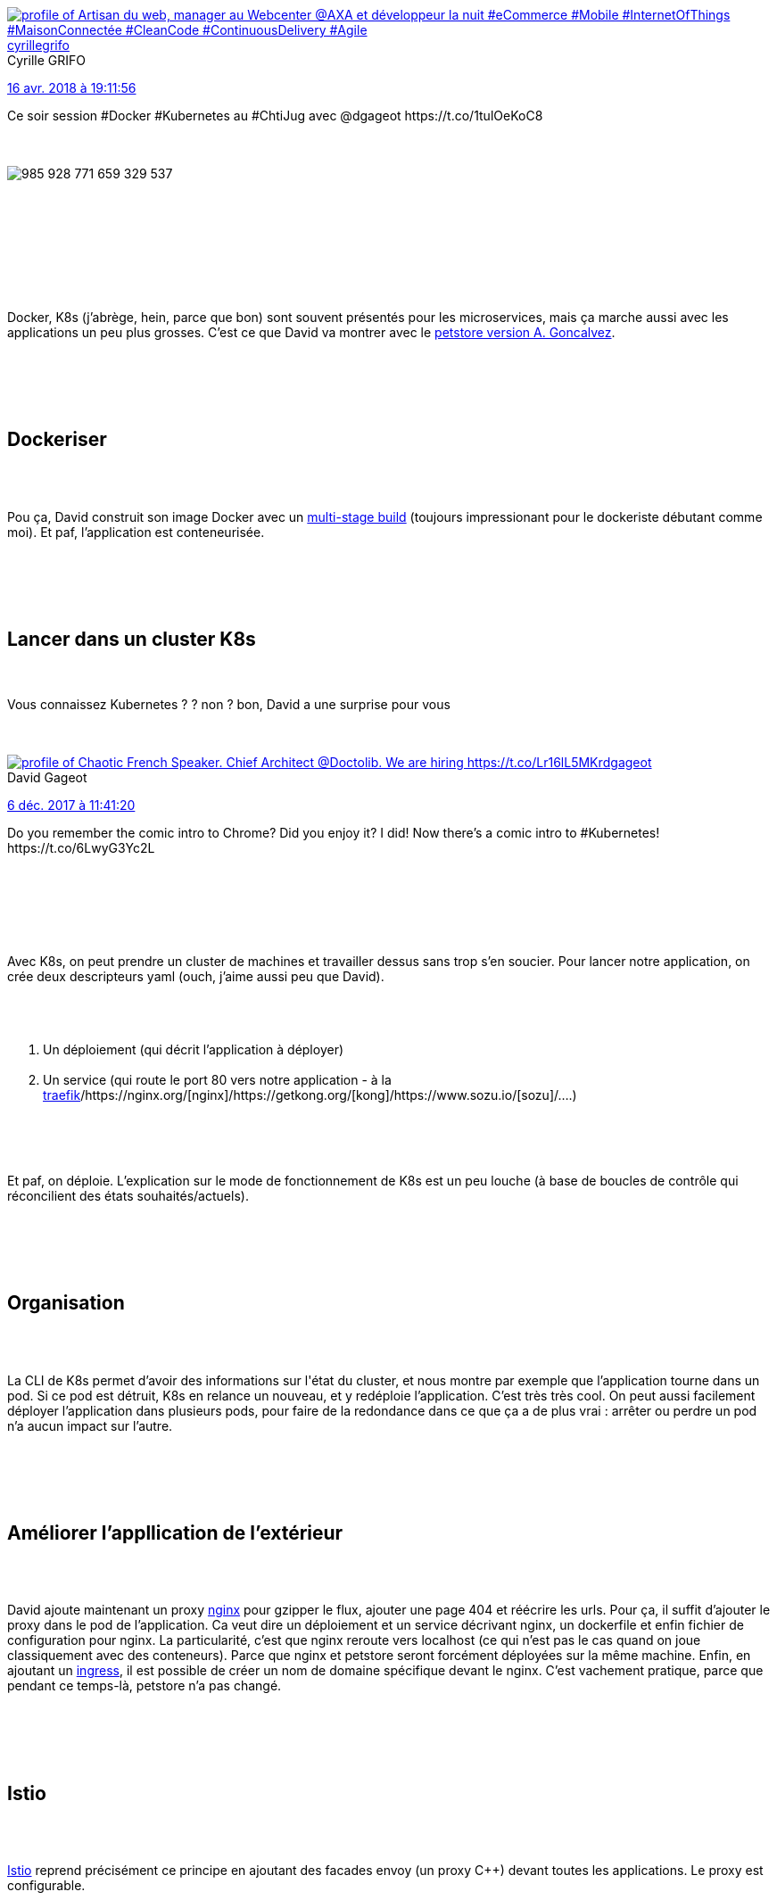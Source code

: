 :jbake-type: post
:jbake-status: published
:jbake-title: Docker, Kubernetes et Istio
:jbake-tags: architecture,chtijug,docker,kubernetes,_mois_avr.,_année_2018
:jbake-date: 2018-04-17
:jbake-depth: ../../../../
:jbake-uri: wordpress/2018/04/17/docker-kubernetes-et-istio.adoc
:jbake-excerpt: 
:jbake-source: https://riduidel.wordpress.com/2018/04/17/docker-kubernetes-et-istio/
:jbake-style: wordpress

++++
<p>
<div class='twitter'>
<br/>
<span class="twitter_status">
</p>
<p>
<span class="author">
</p>
<p>
<a href="http://twitter.com/cyrillegrifo" class="screenName"><img src="http://pbs.twimg.com/profile_images/551757806320107520/6UqWoGUE_mini.jpeg" alt="profile of Artisan du web, manager au Webcenter @AXA et développeur la nuit #eCommerce #Mobile #InternetOfThings #MaisonConnectée #CleanCode #ContinuousDelivery #Agile"/>cyrillegrifo</a>
<br/>
<span class="name">Cyrille GRIFO</span>
</p>
<p>
</span>
</p>
<p>
<a href="https://twitter.com/cyrillegrifo/status/985 928 790 823 133 185" class="date">16 avr. 2018 à 19:11:56</a>
</p>
<p>
<span class="content">
</p>
<p>
<span class="text">Ce soir session #Docker #Kubernetes au #ChtiJug avec @dgageot https://t.co/1tulOeKoC8</span>
</p>
<p>
<span class="medias">
<br/>
<span class="media media-photo">
<br/>
<img src="http://pbs.twimg.com/media/Da64_oCXcAEKx1R.jpg" alt="985 928 771 659 329 537"/>
<br/>
</span>
<br/>
</span>
</p>
<p>
</span>
</p>
<p>
<span class="twitter_status_end"/>
<br/>
</span>
<br/>
</div>
<br/>
<div id="preamble">
<br/>
<div class="sectionbody">
<br/>
<div class="paragraph data-line-3">
</p>
<p>
Docker, K8s (j’abrège, hein, parce que bon) sont souvent présentés pour les microservices, mais ça marche aussi avec les applications un peu plus grosses. C’est ce que David va montrer avec le <a href="https://github.com/agoncal/agoncal-application-petstore-ee7">petstore version A. Goncalvez</a>.
</p>
<p>
</div>
<br/>
</div>
<br/>
</div>
<br/>
<div class="sect1 data-line-6">
<br/>
<h2 id="truedockeriser">Dockeriser</h2>
<br/>
<div class="sectionbody">
<br/>
<div class="paragraph data-line-7">
</p>
<p>
Pou ça, David construit son image Docker avec un <a href="https://blog.mikesir87.io/2017/03/introducing-docker-multi-stage-builds/">multi-stage build</a> (toujours impressionant pour le dockeriste débutant comme moi). Et paf, l’application est conteneurisée.
</p>
<p>
</div>
<br/>
</div>
<br/>
</div>
<br/>
<div class="sect1 data-line-9">
<br/>
<h2 id="truelancer_dans_un_cluster_k8s">Lancer dans un cluster K8s</h2>
<br/>
<div class="sectionbody">
<br/>
<div class="paragraph data-line-11">Vous connaissez Kubernetes ? ? non ? bon, David a une surprise pour vous</div>
<br/>
<div class='twitter'>
<br/>
<span class="twitter_status">
</p>
<p>
<span class="author">
</p>
<p>
<a href="http://twitter.com/dgageot" class="screenName"><img src="http://pbs.twimg.com/profile_images/1253031877532880906/9Ix8j4ic_mini.jpg" alt="profile of Chaotic French Speaker. Chief Architect @Doctolib. We are hiring https://t.co/Lr16lL5MKr"/>dgageot</a>
<br/>
<span class="name">David Gageot</span>
</p>
<p>
</span>
</p>
<p>
<a href="https://twitter.com/dgageot/status/938 357 685 484 957 696" class="date">6 déc. 2017 à 11:41:20</a>
</p>
<p>
<span class="content">
</p>
<p>
<span class="text">Do you remember the comic intro to Chrome? Did you enjoy it? I did! Now there’s a comic intro to #Kubernetes! https://t.co/6LwyG3Yc2L</span>
</p>
<p>
<span class="medias">
<br/>
</span>
</p>
<p>
</span>
</p>
<p>
<span class="twitter_status_end"/>
<br/>
</span>
<br/>
</div>
<br/>
<div class="paragraph data-line-11">Avec K8s, on peut prendre un cluster de machines et travailler dessus sans trop s’en soucier. Pour lancer notre application, on crée deux descripteurs yaml (ouch, j’aime aussi peu que David).</div>
<br/>
<div class="olist arabic data-line-14">
<br/>
<ol class="arabic">
<br/>
<li>Un déploiement (qui décrit l’application à déployer)</li>
<br/>
<li>Un service (qui route le port 80 vers notre application - à la <a href="https://traefik.io/">traefik</a>/https://nginx.org/[nginx]/https://getkong.org/[kong]/https://www.sozu.io/[sozu]/…​.)</li>
<br/>
</ol>
<br/>
</div>
<br/>
<div class="paragraph data-line-17">
</p>
<p>
Et paf, on déploie. L’explication sur le mode de fonctionnement de K8s est un peu louche (à base de boucles de contrôle qui réconcilient des états souhaités/actuels).
</p>
<p>
</div>
<br/>
</div>
<br/>
</div>
<br/>
<div class="sect1 data-line-19">
<br/>
<h2 id="trueorganisation">Organisation</h2>
<br/>
<div class="sectionbody">
<br/>
<div class="paragraph data-line-20">
</p>
<p>
La CLI de K8s permet d’avoir des informations sur l'état du cluster, et nous montre par exemple que l’application tourne dans un pod. Si ce pod est détruit, K8s en relance un nouveau, et y redéploie l’application. C’est très très cool. On peut aussi facilement déployer l’application dans plusieurs pods, pour faire de la redondance dans ce que ça a de plus vrai : arrêter ou perdre un pod n’a aucun impact sur l’autre.
</p>
<p>
</div>
<br/>
</div>
<br/>
</div>
<br/>
<div class="sect1 data-line-24">
<br/>
<h2 id="trueam_liorer_l_appllication_de_l_ext_rieur">Améliorer l’appllication de l’extérieur</h2>
<br/>
<div class="sectionbody">
<br/>
<div class="paragraph data-line-25">
</p>
<p>
David ajoute maintenant un proxy <a href="https://nginx.org/">nginx</a> pour gzipper le flux, ajouter une page 404 et réécrire les urls. Pour ça, il suffit d’ajouter le proxy dans le pod de l’application. Ca veut dire un déploiement et un service décrivant nginx, un dockerfile et enfin fichier de configuration pour nginx. La particularité, c’est que nginx reroute vers localhost (ce qui n’est pas le cas quand on joue classiquement avec des conteneurs). Parce que nginx et petstore seront forcément déployées sur la même machine. Enfin, en ajoutant un <a href="https://kubernetes.io/docs/concepts/services-networking/ingress/">ingress</a>, il est possible de créer un nom de domaine spécifique devant le nginx. C’est vachement pratique, parce que pendant ce temps-là, petstore n’a pas changé.
</p>
<p>
</div>
<br/>
</div>
<br/>
</div>
<br/>
<div class="sect1 data-line-32">
<br/>
<h2 id="trueistio">Istio</h2>
<br/>
<div class="sectionbody">
<br/>
<div class="paragraph data-line-33">
</p>
<p>
<a href="https://istio.io/">Istio</a> reprend précisément ce principe en ajoutant des facades envoy (un proxy C++) devant toutes les applications. Le proxy est configurable.
</p>
<p>
</div>
<br/>
<div class="paragraph data-line-36">
</p>
<p>
Premier apport : Istio transforme tous les flux en HTTPS. C’est dingue. C’est à la fois génial et affreux : comment débugger le traffic ?
</p>
<p>
</div>
<br/>
<div class="paragraph data-line-39">
</p>
<p>
Grâce à envoy, Istio fournit de monitoring de tous les services avec les temps de réponse,
</p>
<p>
</div>
<br/>
<div class="paragraph data-line-41">
</p>
<p>
David passe à une démo où les deux versions de l’application sont déployées côte à côte avec des urls différentes. Et grâce au smart routing d’Istio, on peut faire du blue-green deployment. Alors qu’avec K8s, c’est impossible. Bon, apparement, il y a d’autres solutions (de mémoire, OpenShift le fait aussi comme l’avait montré <a href="https://riduidel.wordpress.com/2017/06/02/hop-hop-hop-un-chtijug/">Clément Escoffier précédement</a>). Pour vérifier qu’on a bien du blue-green, David affiche un dashboard grafana (installé par Istio) en ouvrant un tunnel de sa machine vers le composant Grafana (assez spectaculaire). Et ça marche ! On a bien 20% d’utilisateurs en v2 et 80% en v1.
</p>
<p>
</div>
<br/>
</div>
<br/>
</div>
<br/>
<div class="sect1 data-line-47">
<br/>
<h2 id="trueroutage">Routage</h2>
<br/>
<div class="sectionbody">
<br/>
<div class="paragraph data-line-48">
</p>
<p>
Et maintenant, il est temps de tout réécrire. David va donc séparer l’application en plusieurs services, qui utiliseront toujours les routes de l’application initiale. Pour ça, le smart routing d’Istio est pratique …​ mis à part le fait qu’il y a de plus en plus de contenu YAML. Donc on a deux composants, qui se parlent à travers le réseau. Et forcément, avec le réseau, les problèmes arrivent. Heureusement, Istio va nous aider pour survivre à ça. D’abord grâce à un graphe des services (auquel on se connecte comme Grafana grâce à un tunnel temporaire). Et là, trop bien …​ mais trop moche …​ le graphe est généré par Grafviz (mais la version plus récente utilise D3.js).
</p>
<p>
</div>
<br/>
</div>
<br/>
</div>
<br/>
<div class="sect1 data-line-56">
<br/>
<h2 id="truegestion_du_r_seau">Gestion du réseau</h2>
<br/>
<div class="sectionbody">
<br/>
<div class="paragraph data-line-57">
</p>
<p>
Encore une fois, grâce au proxy envoy, on peut configurer finement chaque composant pour, par exemple, simuler des timeouts. Ou de mirrorer le trafic de prod vers une application non utilisée en prod, mais qui en recevra la charge. Ou encore d’industrialiser les circuit breakers en les plaçant au niveau d’envoy. Ou encore de gérer la sécurité sans passer par les notions classiques et pénibles de zones de sécurité réseau, mais en utilisant une gestion de la sécurité par rôle. C’est vraiment chouette parce que ça permet d’optimiser le nombre de serveurs. Ca permet également, grâce à la télémétrie, de voir quel composant appelle quel autre service. Pour ceux qui connaissent, ça ressemble vachement à Dynatrace dans l’idée.
</p>
<p>
</div>
<br/>
<div class="sect2 data-line-65">
<br/>
<h3 id="truerate_limiting">Rate limiting</h3>
<br/>
<div class="paragraph data-line-66">
</p>
<p>
En particulier, il est possible de limiter les appels à un service pour qu’il ne soit pas noyé sous la charge. Malheureusement, encore une fois, il faut des paquets de YAML.
</p>
<p>
</div>
<br/>
</div>
<br/>
</div>
<br/>
</div>
<br/>
<div class="sect1 data-line-69">
<br/>
<h2 id="trueconclusion">Conclusion</h2>
<br/>
<div class='twitter'>
<br/>
<span class="twitter_status">
</p>
<p>
<span class="author">
</p>
<p>
<a href="http://twitter.com/ClementDevos" class="screenName"><img src="http://pbs.twimg.com/profile_images/1085874552830332929/Hc5_fEy2_mini.jpg" alt="profile of JS Developer @WeLoveDevs, France.
<br/>
Likes 🍺,🎧 and 🚙 but also 🚴‍♂️"/>ClementDevos</a>
<br/>
<span class="name">Clément Devos 👪</span>
</p>
<p>
</span>
</p>
<p>
<a href="https://twitter.com/ClementDevos/status/985 938 839 612 088 326" class="date">16 avr. 2018 à 19:51:51</a>
</p>
<p>
<span class="content">
</p>
<p>
<span class="text">That's it for today! @dgageot nous a bien parlé de Legos avec k8s et istio! Cc @chtijug #clustering https://t.co/47024Hxjfe</span>
</p>
<p>
<span class="medias">
<br/>
<span class="media media-photo">
<br/>
<img src="http://pbs.twimg.com/media/Da7CI62XUAE_ocz.jpg" alt="985 938 826 932 736 001"/>
<br/>
</span>
<br/>
</span>
</p>
<p>
</span>
</p>
<p>
<span class="twitter_status_end"/>
<br/>
</span>
<br/>
</div>
<br/>
<div class="sectionbody">
<br/>
<div class="paragraph data-line-70">
</p>
<p>
J’ai loupé la séance de questions, parce que je devais aller chercher les bières, mais c’est pas grave, lançons-nous. Docker est un outil un peu chiant, mais très pratique pour les petits ops. Docker est aussi issu d’idées (conteneurs et c-groups) sur lesquels Google bosse depuis …​. des années. Donc forcément, leur outil de gestion de flotte intègre un niveau de complexité supérieur (l’abstraction des pods semble par exemple pratique, mais délicate à aborder). Et évidement, c’est difficile à comprendre pour un non averti comme moi. En revanche, cette complexité permet le déploiement d’outils comme istio, qnui est la killer feature de K8s. Rien que pour donner un exemple, il semble possible pour une entreprise de se débarasser de Dynatrace (dont les licences tournent autour de 100000€/serveur/an). Sans compter toutes les possibilités de debug qui sont, dans le monde des conteneurs, aussi indispensables qu’introuvables. Autrement dit, K8s me tente peu, mais Istio le rend supportable.
</p>
<p>
</div>
<br/>
</div>
<br/>
</div>
<br/>
<div class='twitter'>
<br/>
<span class="twitter_status">
</p>
<p>
<span class="author">
</p>
<p>
<a href="http://twitter.com/cfurmaniak" class="screenName"><img src="http://pbs.twimg.com/profile_images/1321735109721100289/w-vEMG2t_mini.jpg" alt="profile of I've got the DevOps haircut in my mind. Bring me a problem and I will throw a lot of questions at your face."/>cfurmaniak</a>
<br/>
<span class="name">Christophe Furmaniak</span>
</p>
<p>
</span>
</p>
<p>
<a href="https://twitter.com/cfurmaniak/status/984 414 527 247 802 372" class="date">12 avr. 2018 à 14:54:47</a>
</p>
<p>
<span class="content">
</p>
<p>
<span class="text">@DevOpsAtLille @cyril_lakech @chtijug @Docker @kubernetesio @IstioMesh @dgageot @Adeo @ZenikaLille @GDGLille @ovh_fr et pour ceux qui le louperont au @chtijug, il sera aussi au #devfestlille du @GDGLille il me semble...</span>
</p>
<p>
<span class="medias">
<br/>
</span>
</p>
<p>
</span>
</p>
<p>
<span class="twitter_status_end"/>
<br/>
</span>
<br/>
</div>
</p>
<p>
<div class='twitter'>
<br/>
<span class="twitter_status">
</p>
<p>
<span class="author">
</p>
<p>
<a href="http://twitter.com/chtijug" class="screenName"><img src="http://pbs.twimg.com/profile_images/1179656487326617600/2uFfDuut_mini.jpg" alt="profile of Le Java User Group des Ch'tis d'un Ch'nord"/>chtijug</a>
<br/>
<span class="name">Ch'ti JUG</span>
</p>
<p>
</span>
</p>
<p>
<a href="https://twitter.com/chtijug/status/986 296 089 161 682 946" class="date">17 avr. 2018 à 19:31:26</a>
</p>
<p>
<span class="content">
</p>
<p>
<span class="text">Si vous avez loupé le 4ème passage de @dgageot au @chtijug hier soir chez @adeo
<br/>
Peut-être vous laisserez vous tenter par une relecture oklm?
<br/>
C'est par là que ça se passe 🎥
<br/>
https://t.co/MRAAetSHSJ</span>
</p>
<p>
<span class="medias">
<br/>
</span>
</p>
<p>
</span>
</p>
<p>
<span class="twitter_status_end"/>
<br/>
</span>
<br/>
</div>
</p>
++++